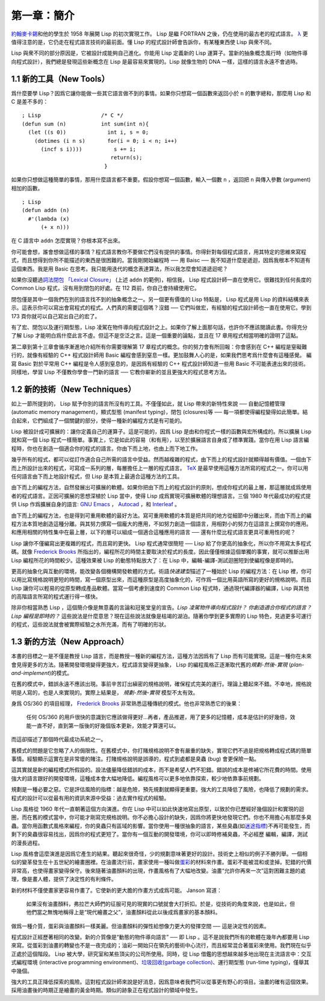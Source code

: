 .. highlight:: cl

第一章：簡介
*******************************

`約翰麥卡錫 <http://zh.wikipedia.org/zh-cn/%E7%BA%A6%E7%BF%B0%C2%B7%E9%BA%A6%E5%8D%A1%E9% 94%A1>`_\ 和他的學生於 1958 年展開 Lisp 的初次實現工作。 Lisp 是繼 FORTRAN 之後，仍在使用的最古老的程式語言。 `λ <http://acl.readthedocs.org/en/latest/zhTW/notes.html#notes-1>`_ 更值得注意的是，它仍走在程式語言技術的最前面。懂 Lisp 的程式設計師會告訴你，有某種東西使 Lisp 與衆不同。

Lisp 與衆不同的部分原因是，它被設計成能夠自己進化。你能用 Lisp 定義新的 Lisp 運算子。當新的抽象概念風行時（如物件導向程式設計），我們總是發現這些新概念在 Lisp 是最容易來實現的。Lisp 就像生物的 DNA 一樣，這樣的語言永遠不會過時。

1.1 新的工具（New Tools）
=========================

爲什麼要學 Lisp？因爲它讓你能做一些其它語言做不到的事情。如果你只想寫一個函數來返回小於 ``n`` 的數字總和，那麼用 Lisp 和 C 是差不多的：

::

	; Lisp                   /* C */
	(defun sum (n)           int sum(int n){
	  (let ((s 0))             int i, s = 0;
	    (dotimes (i n s)       for(i = 0; i < n; i++)
	      (incf s i))))          s += i;
	                            return(s);
	                          }

如果你只想做這種簡單的事情，那用什麼語言都不重要。假設你想寫一個函數，輸入一個數 ``n`` ，返回把 ``n`` 與傳入參數 (argument)相加的函數。

::

	; Lisp
	(defun addn (n)
	  #'(lambda (x)
	      (+ x n)))

在 C 語言中 ``addn`` 怎麼實現？你根本寫不出來。

你可能會想，誰會想做這樣的事情？程式語言教你不要做它們沒有提供的事情。你得針對每個程式語言，用其特定的思維來寫程式，而且想得到你所不能描述的東西是很困難的。當我剛開始編程時 ── 用 Baisc ── 我不知道什麼是遞迴，因爲我根本不知道有這個東西。我是用 Basic 在思考。我只能用迭代的概念表達算法，所以我怎麼會知道遞迴呢？

如果你沒聽過\ `詞法閉包 「Lexical Closure」 <http://zh.wikipedia.org/zh-cn/%E9%97%AD%E5%8C%85_(%E8%AE%A1%E7%AE%97%E6%9C%BA%E7%A7%91%E5%AD%A6))>`_  (上述  ``addn``  的範例)，相信我， Lisp 程式設計師一直在使用它。很難找到任何長度的 Common Lisp 程式，沒有用到閉包的好處。在 112 頁前，你自己會持續使用它。

閉包僅是其中一個我們在別的語言找不到的抽象概念之一。另一個更有價值的 Lisp 特點是， Lisp 程式是用 Lisp 的資料結構來表示。這表示你可以寫出會寫程式的程式。人們真的需要這個嗎？沒錯 ── 它們叫做宏，有經驗的程式設計師也一直在使用它。學到 173 頁你就可以自己寫出自己的宏了。

有了宏、閉包以及運行期型態，Lisp 凌駕在物件導向程式設計之上。如果你了解上面那句話，也許你不應該閱讀此書。你得充分了解 Lisp 才能明白爲什麼此言不虛。但這不是空泛之言。這是一個重要的論點，並且在 17 章用程式相當明確的證明了這點。

第二章到第十三章會循序漸進地介紹所有你需要理解第 17 章程式的概念。你的努力會有所回報：你會感到在 C++ 編程是窒礙難行的，就像有經驗的 C++ 程式設計師用 Basic 編程會感到窒息一樣。更加鼓舞人心的是，如果我們思考爲什麼會有這種感覺。 編寫 Basic 對於平常用 C++ 編程是令人感到窒息的，是因爲有經驗的 C++ 程式設計師知道一些用 Basic 不可能表達出來的技術。同樣地，學習 Lisp 不僅教你學會一門新的語言 ── 它教你嶄新的並且更強大的程式思考方法。

1.2 新的技術（New Techniques）
=================================

如上一節所提到的， Lisp 賦予你別的語言所沒有的工具。不僅僅如此，就 Lisp 帶來的新特性來說 ── 自動記憶體管理 (automatic memory management)，顯式型態 (manifest typing)，閉包 (closures)等 ── 每一項都使得編程變得如此簡單。結合起來，它們組成了一個關鍵的部分，使得一種新的編程方式是有可能的。

Lisp 被設計成可擴展的：讓你定義自己的運算子。這是可能的，因爲 Lisp 是由和你程式一樣的函數與宏所構成的。所以擴展 Lisp 就和寫一個 Lisp 程式一樣簡單。事實上，它是如此的容易（和有用），以至於擴展語言自身成了標準實踐。當你在用 Lisp 語言編程時，你也在創造一個適合你的程式的語言。你由下而上地，也由上而下地工作。

幾乎所有的程式，都可以從訂作適合自己所需的語言中受益。然而越複雜的程式，由下而上的程式設計就顯得越有價值。一個由下而上所設計出來的程式，可寫成一系列的層，每層擔任上一層的程式語言。 `TeX <http://en.wikipedia.org/wiki/TeX>`_ 是最早使用這種方法所寫的程式之一。你可以用任何語言由下而上地設計程式，但 Lisp 是本質上最適合這種方法的工具。

由下而上的編程方法，自然發展出可擴展的軟體。如果你把由下而上的程式設計的原則，想成你程式的最上層，那這層就成爲使用者的程式語言。正因可擴展的思想深植於 Lisp 當中，使得 Lisp 成爲實現可擴展軟體的理想語言。三個 1980 年代最成功的程式提供 Lisp 作爲擴展自身的語言: `GNU Emacs <http://www.gnu.org/software/emacs/>`_  ， `Autocad <http://www.autodesk.com.tw/adsk/servlet/pc/index?siteID=1170616&id=14977606>`_ ，和 `Interleaf <http://en.wikipedia.org/wiki/Interleaf>`_ 。

由下而上的編程方法，也是得到可重用軟體的最好方法。寫可重用軟體的本質是把共同的地方從細節中分離出來，而由下而上的編程方法本質地創造這種分離。與其努力撰寫一個龐大的應用，不如努力創造一個語言，用相對小的努力在這語言上撰寫你的應用。和應用相關的特性集中在最上層，以下的層可以組成一個適合這種應用的語言 ── 還有什麼比程式語言更具可重用性的呢？

Lisp 讓你不僅編寫出更複雜的程式，而且寫的更快。 Lisp 程式通常很簡短 ── Lisp 給了你更高的抽象化，所以你不用寫太多程式碼。就像 `Frederick Brooks <http://en.wikipedia.org/wiki/Fred_Brooks>`_ 所指出的，編程所花的時間主要取決於程式的長度。因此僅僅根據這個單獨的事實，就可以推斷出用 Lisp 編程所花的時間較少。這種效果被 Lisp 的動態特點放大了：在 Lisp 中，編輯-編譯-測試迴圈短到使編程像是即時的。

更高的抽象化與互動的環境，能改變各個機構開發軟體的方式。術語\ *快速建型*\ 描述了一種始於 Lisp 的編程方法：在 Lisp 裡，你可以用比寫規格說明更短的時間，寫一個原型出來，而這種原型是高度抽象化的，可作爲一個比用英語所寫的更好的規格說明。而且 Lisp 讓你可以輕易的從原型轉成產品軟體。當寫一個考慮到速度的 Common Lisp 程式時，通過現代編譯器的編譯，Lisp 與其他的高階語言所寫的程式運行得一樣快。

除非你相當熟悉 Lisp ，這個簡介像是無意義的言論和冠冕堂皇的宣告。\ *Lisp 凌駕物件導向程式設計？* *你創造適合你程式的語言？* *Lisp 編程是即時的？* 這些說法是什麼意思？現在這些說法就像是枯竭的湖泊。隨著你學到更多實際的 Lisp 特色，見過更多可運行的程式，這些說法就會被實際經驗之水所充滿，而有了明確的形狀。

1.3 新的方法（New Approach）
=============================

本書的目標之一是不僅是教授 Lisp 語言，而是教授一種新的編程方法，這種方法因爲有了 Lisp 而有可能實現。這是一種你在未來會見得更多的方法。隨著開發環境變得更強大，程式語言變得更抽象， Lisp 的編程風格正逐漸取代舊的\ *規劃-然後-實現* (\ *plan-and-implement*\ )\ 的模式。

在舊的模式中，錯誤永遠不應該出現。事前辛苦訂出縝密的規格說明，確保程式完美的運行。理論上聽起來不錯。不幸地，規格說明是人寫的，也是人來實現的。實際上結果是， *規劃-然後-實現* 模型不太有效。

身爲 OS/360 的項目經理， `Frederick Brooks <http://en.wikipedia.org/wiki/Fred_Brooks>`_  非常熟悉這種傳統的模式。他也非常熟悉它的後果：

  任何 OS/360 的用戶很快的意識到它應該做得更好...再者，產品推遲，用了更多的記憶體，成本是估計的好幾倍，效能一直不好，直到第一版後的好幾個版本更新，效能才算還可以。

而這卻描述了那個時代最成功系統之一。

舊模式的問題是它忽略了人的侷限性。在舊模式中，你打賭規格說明不會有嚴重的缺失，實現它們不過是把規格轉成程式碼的簡單事情。經驗顯示這實在是非常壞的賭注。打賭規格說明是誤導的，程式到處都是臭蟲 (bug) 會更保險一點。

這其實就是新的編程模式所假設的。設法儘量降低錯誤的成本，而不是希望人們不犯錯。錯誤的成本是修補它所花費的時間。使用強大的語言跟好的開發環境，這種成本會大幅地降低。編程風格可以更多地依靠探索，較少地依靠事前規劃。

規劃是一種必要之惡。它是評估風險的指標：越是危險，預先規劃就顯得更重要。強大的工具降低了風險，也降低了規劃的需求。程式的設計可以從最有用的資訊來源中受益：過去實作程式的經驗。

Lisp 風格從 1960 年代一直朝著這個方向演進。你在 Lisp 中可以如此快速地寫出原型，以致於你已歷經好幾個設計和實現的迴圈，而在舊的模式當中，你可能才剛寫完規格說明。你不必擔心設計的缺失，因爲你將更快地發現它們。你也不用擔心有那麼多臭蟲。當你用函數式風格來編程，你的臭蟲只有區域的影響。當你使用一種很抽象的語言，某些臭蟲(如\ `迷途指標 <http://zh.wikipedia.org/zh-cn/%E8%BF%B7%E9%80%94%E6%8C%87%E9%92%88>`_\ )不再可能發生，而剩下的臭蟲很容易找出，因爲你的程式更短了。當你有一個互動的開發環境，你可以即時修補臭蟲，不必經歷 編輯，編譯，測試的漫長過程。

Lisp 風格會這麼演進是因爲它產生的結果。聽起來很奇怪，少的規劃意味著更好的設計。技術史上相似的例子不勝列舉。一個相似的變革發生在十五世紀的繪畫圈裡。在油畫流行前，畫家使用一種叫做\ `蛋彩 <http://zh.wikipedia.org/zh-cn/%E8%9B%8B%E5%BD%A9%E7%95%AB>`_\ 的材料來作畫。蛋彩不能被混和或塗掉。犯錯的代價非常高，也使得畫家變得保守。後來隨著油畫顏料的出現，作畫風格有了大幅地改變。油畫“允許你再來一次”這對困難主題的處理，像是畫人體，提供了決定性的有利條件。

新的材料不僅使畫家更容易作畫了。它使新的更大膽的作畫方式成爲可能。 Janson 寫道：

  如果沒有油畫顏料，弗拉芒大師們的征服可見的現實的口號就會大打折扣。於是，從技術的角度來說，也是如此，但他們當之無愧地稱得上是“現代繪畫之父”，油畫顏料從此以後成爲畫家的基本顏料。

做爲一種介質，蛋彩與油畫顏料一樣美麗。但油畫顏料的彈性給想像力更大的發揮空間 ── 這是決定性的因素。

程式設計正經歷著相同的改變。新的介質像是“動態的物件導向語言” ── 即 Lisp 。這不是說我們所有的軟體在幾年內都要用 Lisp 來寫。從蛋彩到油畫的轉變也不是一夜完成的；油彩一開始只在領先的藝術中心流行，而且經常混合著蛋彩來使用。我們現在似乎正處於這個階段。 Lisp 被大學，研究室和某些頂尖的公司所使用。同時，從 Lisp 借鑑的思想越來越多地出現在主流語言中：交互式編程環境 (interactive programming environment)、\ `垃圾回收(garbage collection) <http://zh.wikipedia.org/zh-cn/%E5%9E%83%E5%9C%BE%E5%9B%9E%E6%94%B6_(%E8%A8%88%E7%AE%97%E6%A9%9F%E7%A7%91%E5%AD%B8)>`_\ 、運行期型態 (run-time typing)，僅舉其中幾個。

強大的工具正降低探索的風險。這對程式設計師來說是好消息，因爲意味者我們可以從事更有野心的項目。油畫的確有這個效果。採用油畫後的時期正是繪畫的黃金時期。類似的跡象正在程式設計的領域中發生。
